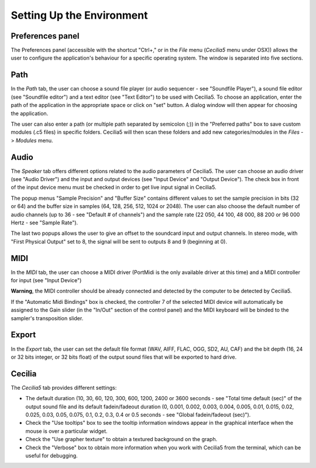 Setting Up the Environment
================================

Preferences panel
--------------------

The Preferences panel (accessible with the shortcut "Ctrl+," or in the *File* menu (*Cecilia5* menu under OSX)) 
allows the user to configure the application's behaviour for a specific operating system.
The window is separated into five sections.

Path
--------

In the *Path* tab, the user can choose a sound file player (or audio sequencer - see "Soundfile Player"), 
a sound file editor (see "Soundfile editor") and a text editor (see "Text Editor") to be used with Cecilia5. 
To choose an application, enter the path of the application in the appropriate space or click on "set" button. 
A dialog window will then appear for choosing the application.

The user can also enter a path (or multiple path separated by semicolon (;)) in the "Preferred paths" box to 
save custom modules (.c5 files) in specific folders. Cecilia5 will then scan these folders and add new 
categories/modules in the *Files* -> *Modules* menu.


.. image:: /images/Onglet_dossier.png
   :align: center
   :scale: 75

Audio
--------

The *Speaker* tab offers different options related to the audio parameters of Cecilia5. The user can choose 
an audio driver (see "Audio Driver") and the input and output devices (see "Input Device" and "Output Device").
The check box in front of the input device menu must be checked in order to get live input signal in Cecilia5.

The popup menus "Sample Precision" and "Buffer Size" contains different values to set the sample precision in bits 
(32 or 64) and the buffer size in samples (64, 128, 256, 512, 1024 or 2048). The user can also choose the default 
number of audio channels (up to 36 - see "Default # of channels") and the sample rate (22 050, 44 100, 48 000, 
88 200 or 96 000 Hertz - see "Sample Rate"). 

The last two popups allows the user to give an offset to the soundcard input and output channels. In stereo mode, 
with "First Physical Output" set to 8, the signal will be sent to outputs 8 and 9 (beginning at 0).

.. image:: /images/Onglet_haut-parleur.png
   :align: center
   :scale: 75

MIDI
-------

In the *MIDI* tab, the user can choose a MIDI driver (PortMidi is the only available driver at this time) and a MIDI 
controller for input (see "Input Device") 

**Warning**, the MIDI controller should be already connected and detected by the computer to be detected by Cecilia5. 

If the "Automatic Midi Bindings" box is checked, the controller 7 of the selected MIDI device will automatically 
be assigned to the Gain slider (in the "In/Out" section of the control panel) and the MIDI keyboard will be binded
to the sampler's transposition slider.

.. image:: /images/Onglet_MIDI.png
   :align: center
   :scale: 75

Export
----------

In the *Export* tab, the user can set the default file format (WAV, AIFF, FLAC, OGG, SD2, AU, CAF) and the bit depth (16, 24 or 32 bits integer, or 32 bits float) of the output sound files that 
will be exported to hard drive.

.. image:: /images/Onglet_export.png
   :align: center
   :scale: 75

Cecilia
--------

The *Cecilia5* tab provides different settings:

- The default duration (10, 30, 60, 120, 300, 600, 1200, 2400 or 3600 seconds - see "Total time default (sec)" of the output sound file and its default fadein/fadeout duration (0, 0.001, 0.002, 0.003, 0.004, 0.005, 0.01, 0.015, 0.02, 0.025, 0.03, 0.05, 0.075, 0.1, 0.2, 0.3, 0.4 or 0.5 seconds - see "Global fadein/fadeout (sec)").
- Check the "Use tooltips" box to see the tooltip information windows appear in the graphical interface when the mouse is over a particular widget.
- Check the "Use grapher texture" to obtain a textured background on the graph.
- Check the "Verbose" box to obtain more information when you work with Cecilia5 from the terminal, which can be useful for debugging.

.. image:: /images/Onglet_Cecilia5.png
   :align: center
   :scale: 75
